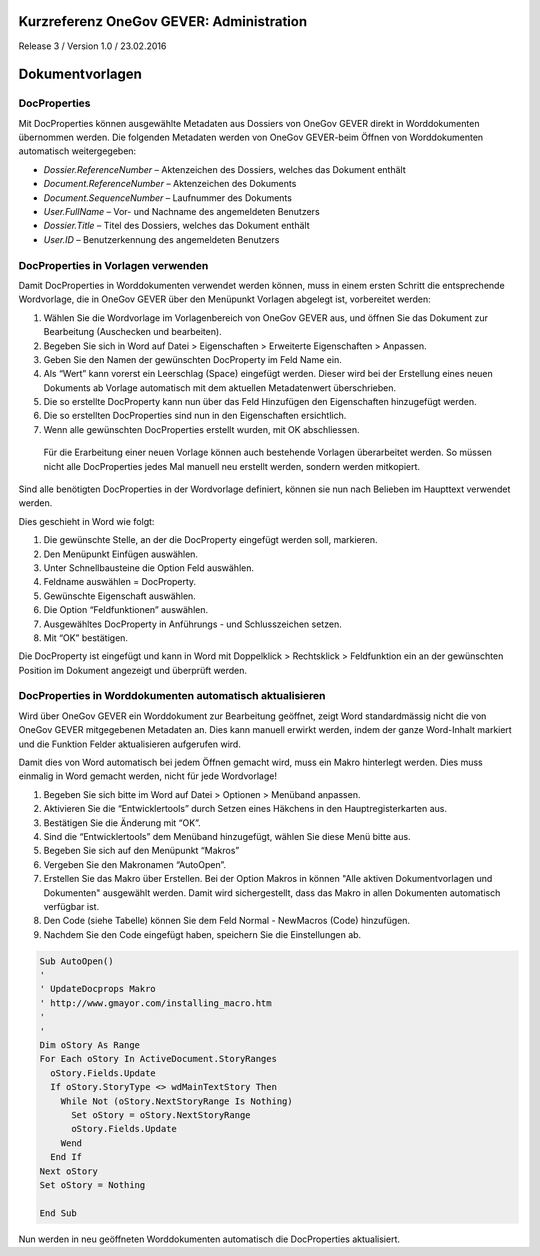 Kurzreferenz OneGov GEVER: Administration
=========================================

Release 3 / Version 1.0 / 23.02.2016

Dokumentvorlagen
================

DocProperties 
-------------

Mit DocProperties können ausgewählte Metadaten aus Dossiers von OneGov GEVER direkt in Worddokumenten übernommen 
werden. Die folgenden Metadaten werden von OneGov GEVER-beim Öffnen von Worddokumenten automatisch weitergegeben:

- *Dossier.ReferenceNumber* – Aktenzeichen des Dossiers, welches das Dokument enthält

- *Document.ReferenceNumber* – Aktenzeichen des Dokuments

-	*Document.SequenceNumber* – Laufnummer des Dokuments

-	*User.FullName* – Vor- und Nachname des angemeldeten Benutzers

-	*Dossier.Title* – Titel des Dossiers, welches das Dokument enthält

-	*User.ID* – Benutzerkennung des angemeldeten Benutzers

DocProperties in Vorlagen verwenden
-----------------------------------

Damit DocProperties in Worddokumenten verwendet werden können, muss in einem ersten Schritt die entsprechende 
Wordvorlage, die in OneGov GEVER über den Menüpunkt Vorlagen abgelegt ist, vorbereitet werden:

1)	Wählen Sie die Wordvorlage im Vorlagenbereich von OneGov GEVER aus, und öffnen Sie das Dokument zur Bearbeitung (Auschecken und bearbeiten).

2)	Begeben Sie sich in Word auf Datei > Eigenschaften > Erweiterte Eigenschaften > Anpassen.

3)	Geben Sie den Namen der gewünschten DocProperty im Feld Name ein.

4)	Als “Wert” kann vorerst ein Leerschlag (Space) eingefügt werden. Dieser wird bei der Erstellung eines neuen Dokuments ab Vorlage automatisch mit dem aktuellen Metadatenwert überschrieben. 

5)	Die so erstellte DocProperty kann nun über das Feld Hinzufügen den Eigenschaften hinzugefügt werden.
 
6)	Die so erstellten DocProperties sind nun in den Eigenschaften ersichtlich.

7)	Wenn alle gewünschten DocProperties erstellt wurden, mit OK abschliessen. 
 
  Für die Erarbeitung einer neuen Vorlage können auch bestehende Vorlagen überarbeitet werden. So müssen 
  nicht alle DocProperties jedes Mal manuell neu erstellt werden, sondern werden mitkopiert.

Sind alle benötigten DocProperties in der Wordvorlage definiert, können sie nun nach Belieben im Haupttext 
verwendet werden.

Dies geschieht in Word wie folgt:

1)	Die gewünschte Stelle, an der die DocProperty eingefügt werden soll, markieren. 

2)	Den Menüpunkt Einfügen auswählen.

3)	Unter Schnellbausteine die Option Feld auswählen.

4)	Feldname auswählen = DocProperty. 

5)	Gewünschte Eigenschaft auswählen.

6)	Die Option “Feldfunktionen” auswählen.

7)	Ausgewähltes DocProperty in Anführungs - und Schlusszeichen setzen.

8)	Mit “OK” bestätigen.

Die DocProperty ist eingefügt und kann in Word mit Doppelklick > Rechtsklick > Feldfunktion ein an 
der gewünschten Position im Dokument angezeigt und überprüft werden.

DocProperties in Worddokumenten automatisch aktualisieren
---------------------------------------------------------

Wird über OneGov GEVER ein Worddokument zur Bearbeitung geöffnet, zeigt Word standardmässig 
nicht die von OneGov GEVER mitgegebenen Metadaten an. Dies kann manuell erwirkt werden, indem der 
ganze Word-Inhalt markiert und die Funktion Felder aktualisieren aufgerufen wird.

Damit dies von Word automatisch bei jedem Öffnen gemacht wird, muss ein Makro hinterlegt werden. 
Dies muss einmalig in Word gemacht werden, nicht für jede Wordvorlage!

1)	Begeben Sie sich bitte im Word auf Datei > Optionen > Menüband anpassen.

2)	Aktivieren Sie die “Entwicklertools” durch Setzen eines Häkchens in den Hauptregisterkarten aus.

3)	Bestätigen Sie die Änderung mit “OK”.

4)	Sind die “Entwicklertools” dem Menüband hinzugefügt, wählen Sie diese Menü bitte aus.

5)	Begeben Sie sich auf den Menüpunkt “Makros”

6)	Vergeben Sie den Makronamen “AutoOpen”.

7)	Erstellen Sie das Makro über Erstellen. Bei der Option Makros in können "Alle aktiven Dokumentvorlagen und Dokumenten" ausgewählt werden. Damit wird sichergestellt, dass das Makro in allen Dokumenten automatisch verfügbar ist.

8)	Den Code (siehe Tabelle) können Sie dem Feld Normal - NewMacros (Code) hinzufügen.
 
9)	Nachdem Sie den Code eingefügt haben, speichern Sie die Einstellungen ab.

.. sourcecode:: vb

  Sub AutoOpen()
  '
  ' UpdateDocprops Makro
  ' http://www.gmayor.com/installing_macro.htm                    
  '                                                 
  '
  Dim oStory As Range
  For Each oStory In ActiveDocument.StoryRanges
    oStory.Fields.Update
    If oStory.StoryType <> wdMainTextStory Then
      While Not (oStory.NextStoryRange Is Nothing)
        Set oStory = oStory.NextStoryRange
        oStory.Fields.Update
      Wend
    End If
  Next oStory
  Set oStory = Nothing

  End Sub

Nun werden in neu geöffneten Worddokumenten automatisch die DocProperties aktualisiert.

.. |docprops-3| image:: _static/img/kurzref_adm_docprops_3.png
.. |docprops-4| image:: _static/img/kurzref_adm_docprops_4.png
.. |docprops-5| image:: _static/img/kurzref_adm_docprops_5.png
.. |docprops-6| image:: _static/img/kurzref_adm_docprops_6.png
.. |docprops-7| image:: _static/img/kurzref_adm_docprops_7.png
.. |docprops-8| image:: _static/img/kurzref_adm_docprops_8.png
.. |docprops-9| image:: _static/img/kurzref_adm_docprops_9.png
.. |docprops-10| image:: _static/img/kurzref_adm_docprops_10.png
.. |docprops-11| image:: _static/img/kurzref_adm_docprops_11.png
.. |docprops-12| image:: _static/img/kurzref_adm_docprops_12.png
.. |docprops-13| image:: _static/img/kurzref_adm_docprops_13.png
.. |docprops-14| image:: _static/img/kurzref_adm_docprops_14.png
.. |docprops-15| image:: _static/img/kurzref_adm_docprops_15.png


